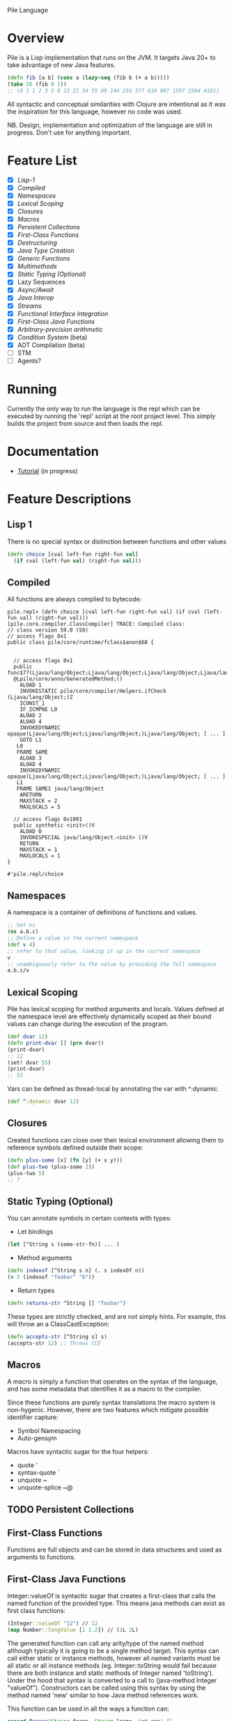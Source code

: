 Pile Language

* Overview

Pile is a Lisp implementation that runs on the JVM. It targets Java 20+ to take advantage of new Java features. 

#+begin_src clojure :eval no
(defn fib [a b] (cons a (lazy-seq (fib b (+ a b)))))
(take 20 (fib 0 1))
;; (0 1 1 2 3 5 8 13 21 34 55 89 144 233 377 610 987 1597 2584 4181)
#+end_src

All syntactic and conceptual similarities with Clojure are intentional as it was the inspiration for this language, however no code was used. 

NB. Design, implementation and optimization of the language are still in progress. Don't use for anything important.

* Feature List

- [X] [[*Lisp-1][Lisp-1]]
- [X] [[*Compiled][Compiled]]
- [X] [[*Namespaces][Namespaces]]
- [X] [[*Lexical Scoping][Lexical Scoping]]
- [X] [[*Closures][Closures]]
- [X] [[*Macros][Macros]]
- [X] [[*Persistent Collections][Persistent Collections]]
- [X] [[*First-Class Functions][First-Class Functions]]
- [X] [[*Destructuring][Destructuring]]
- [X] [[*Java Type Creation][Java Type Creation]]
- [X] [[*Generic Functions][Generic Functions]]
- [X] [[*Multimethods][Multimethods]]
- [X] [[*Static Typing (Optional)][Static Typing (Optional)]]
- [X] Lazy Sequences
- [X] [[*Async/Await][Async/Await]]
- [X] [[*Java Interop][Java Interop]]
- [X] [[*Streams][Streams]]
- [X] [[*Functional Interface Integration][Functional Interface Integration]]
- [X] [[*First-Class Java Functions][First-Class Java Functions]]
- [X] [[*Arbitrary-precision arithmetic][Arbitrary-precision arithmetic]]
- [X] [[*Condition System][Condition System]] (beta)
- [X] AOT Compilation (beta)
- [ ] STM
- [ ] Agents?

* Running

Currently the only way to run the language is the repl which can be executed by running the 'repl' script at the root project level. This simply builds the project from source and then loads the repl.

* Documentation

- [[file:docs/tutorial.org][Tutorial]] (in progress)

* Feature Descriptions

** Lisp 1
There is no special syntax or distinction between functions and other values

#+begin_src clojure :eval no
(defn choice [cval left-fun right-fun val] 
  (if cval (left-fun val) (right-fun val)))
#+end_src

** Compiled

All functions are always compiled to bytecode: 

#+begin_src :eval no
pile.repl> (defn choice [cval left-fun right-fun val] (if cval (left-fun val) (right-fun val)))
[pile.core.compiler.ClassCompiler] TRACE: Compiled class:
// class version 59.0 (59)
// access flags 0x1
public class pile/core/runtime/fclass$anon$68 {


  // access flags 0x1
  public func$77(Ljava/lang/Object;Ljava/lang/Object;Ljava/lang/Object;Ljava/lang/Object;)Ljava/lang/Object;
  @Lpile/core/anno/GeneratedMethod;()
    ALOAD 1
    INVOKESTATIC pile/core/compiler/Helpers.ifCheck (Ljava/lang/Object;)Z
    ICONST_1
    IF_ICMPNE L0
    ALOAD 2
    ALOAD 4
    INVOKEDYNAMIC opaque(Ljava/lang/Object;Ljava/lang/Object;)Ljava/lang/Object; [ ... ]
    GOTO L1
   L0
   FRAME SAME
    ALOAD 3
    ALOAD 4
    INVOKEDYNAMIC opaque(Ljava/lang/Object;Ljava/lang/Object;)Ljava/lang/Object; [ ... ]
   L1
   FRAME SAME1 java/lang/Object
    ARETURN
    MAXSTACK = 2
    MAXLOCALS = 5

  // access flags 0x1001
  public synthetic <init>()V
    ALOAD 0
    INVOKESPECIAL java/lang/Object.<init> ()V
    RETURN
    MAXSTACK = 1
    MAXLOCALS = 1
}

#'pile.repl/choice
#+end_src

** Namespaces

A namespace is a container of definitions of functions and values. 

#+begin_src clojure :eval no
;; Set ns
(ns a.b.c)
;; Define a value in the current namespace
(def v 4)
;; refer to that value, looking it up in the current namespace
v
;; unambiguously refer to the value by providing the full namespace
a.b.c/v
#+end_src

** Lexical Scoping

Pile has lexical scoping for method arguments and locals. Values defined at the namespace level are effectively dynamically scoped as their bound values can change during the execution of the program.

#+begin_src clojure :eval no
(def dvar 12)
(defn print-dvar [] (prn dvar))
(print-dvar)
;; 12
(set! dvar 55)
(print-dvar)
;; 55 
#+end_src

Vars can be defined as thread-local by annotating the var with ^:dynamic.
#+begin_src clojure :eval no
(def ^:dynamic dvar 12)
#+end_src

** Closures

Created functions can close over their lexical environment allowing them to reference symbols defined outside their scope:

#+begin_src clojure :eval no
(defn plus-some [x] (fn [y] (+ x y)))
(def plus-two (plus-some 2))
(plus-two 5)
;; 7
#+end_src

** Static Typing (Optional)

You can annotate symbols in certain contexts with types:
- Let bindings
#+begin_src clojure :eval no
(let [^String s (some-str-fn)] ... )
#+end_src

- Method arguments
#+begin_src clojure :eval no
(defn indexof [^String s n] (. s indexOf n))
(= 3 (indexof "foobar" "b"))
#+end_src

- Return types
#+begin_src clojure :eval no
(defn returns-str ^String [] "foobar")
#+end_src

These types are strictly checked, and are not simply hints. For example, this will throw an a ClassCastException:
#+begin_src clojure :eval no
(defn accepts-str [^String s] s)
(accepts-str 12) ;; Throws CCE
#+end_src

** Macros

A macro is simply a function that operates on the syntax of the language, and has some metadata that identifies it as a macro to the compiler.

Since these functions are purely syntax translations the macro system is non-hygenic. However, there are two features which mitigate possible identifier capture:
- Symbol Namespacing
- Auto-gensym

Macros have syntactic sugar for the four helpers:
- quote '
- syntax-quote `
- unquote ~
- unquote-splice ~@

** TODO Persistent Collections

** First-Class Functions

Functions are full objects and can be stored in data structures and used as arguments to functions.

** First-Class Java Functions

Integer::valueOf is syntactic sugar that creates a first-class that calls the named function of the provided type. This means java methods can exist as first class functions:

#+begin_src clojure :eval no
(Integer::valueOf "12") // 12
(map Number::longValue [1 2.2]) // (1L 2L)
#+end_src

The generated function can call any arity/type of the named method although typically it is going to be a single method target. This syntax can call either static or instance methods, however all named variants must be all static or all instance methods (eg. Integer::toString would fail because there are both instance and static methods of Integer named 'toString'). Under the hood that syntax is converted to a call to (java-method Integer "valueOf"). Constructors can be called using this syntax by using the method named 'new' similar to how Java method references work.

This function can be used in all the ways a function can:

#+begin_src java :eval no
record Person(String fname, String lname, int age) {}
#+end_src

#+begin_src clojure :eval no
(def info ["John" "H" 36])
(apply Person::new info) ;; Person(John, H, 36)

(def johns-only (partial Person::new "John"))
(johns-only "Smith" 44) ;; Person(John, Smith, 44)
#+end_src

** Java Interop

Pile also supports the clojure interop syntax:
- the dot form '.'
- constructor invocation with 'new'
- static method call '(String/format ... )'
- field access with '.-'

New Instance
#+begin_src clojure :eval no
(new HashMap)
#+end_src

Get Field (static)
#+begin_src clojure :eval no
;; (. class-symbol -member-symbol)
(. Integer -SIZE)
#+end_src

Get Field (instance)
#+begin_src clojure :eval no
;; public static class TestField {
;;    public String foo = "bar";
;;}
;;(. instance-expr -field-symbol)
(. (new TestField) -foo)
#+end_src

Method Call (static)
#+begin_src clojure :eval no
(. Integer parseInt "12")
(. Integer (parseInt "12"))
(.parseInt Integer "12")
#+end_src

Method Call (instance)
#+begin_src clojure :eval no
;; (. instance-expr (method-symbol args*))
;; (. instance-expr method-symbol args*)
;; (.method-symbol instance-expr args*)
(. "foobar" indexOf "b")
(. "foobar" (indexOf "b"))
(.indexOf "foobar" "b")
#+end_src

All interop calls support calling vararg functions seamlessly:
#+begin_src clojure :eval no
;; Interop calls
(String/format "This %s or that %s" 1 "one") 
;; Interop + mixed type/arity/varargs
(Paths/get "a")
(Paths/get "a" "b")
(def file (new java.io.File "file.txt"))
(Paths/get (-> file .toURI))
#+end_src

** Functional Interface Integration

Within Java interop it is possible to adapt Pile functions to implement java Functional Interfaces via the '~#' syntax.

#+begin_src clojure :eval no
;; Calls the List.forEach default method with a Pile function adapted to be a java.util.function.Consumer.
pile.repl> (.forEach [1 2 3] ~#prn)
1
2
3
#+end_src

This also works for locals:
#+begin_src clojure :eval no
pile.repl> (defn print-each [f] (.forEach [1 2 3] ~#f))
pile.repl> (print-each prn)
1
2
3
#+end_src

If the adapt syntax is used with an s-expr it is considered to be an anonymous function:
#+begin_src clojure :eval no
pile.repl> (.forEach [1 2 3] ~#(prn "item: " %0))
item: 1
item: 2
item: 3
#+end_src

This adaptation works for all SAM types, not just java specific ones. 

There is also support to convert SAM types into callable Pile methods with the pile.core/to-fn function. It accepts an instance of a SAM type and returns a callable function bound to that object calling that single method.

#+begin_src clojure :eval no
pile.repl> (import java.util.Comparator)
pile.repl> (def java-cmp (Comparator/naturalOrder))
pile.repl> (def call-cmp (to-fn java-cmp))
pile.repl> (call-cmp 55 66)
;; -1
#+end_src

** TODO Java Type Creation

Pile has several methods of creating types that extend base classes and/or implement interfaces.

*** deftype

The deftype form defines a named class implementing statically known supertype & interfaces with no closed over values. This form has several parts:
- Type Name
- Type Constructor arguments
- Implemented supertype (0 or 1) and/or interfaces (0 to many)
  If the supertype is specified it *must* be followed by a vector of constructor arguments.
- Method definitions

#+begin_src clojure :eval no
;; Template
(deftype TypeName [type constructor arguments]
         Supertype [supertype constructor arguments]
         Interface0
         (ifacefn [this] ...)
         Interface1
         (otherfn [this a b] ...))
#+end_src

An empty iterator:
#+begin_src clojure :eval no
(deftype EmptyIter [] 
         java.util.Iterator 
         (hasNext [this] false) 
         (next [this] (throw (java.util.NoSuchElementException.))))
#+end_src

A point in time which takes in an instant to return each invocation of instant:
#+begin_src clojure :eval no
(deftype PointInTime [inst] 
         java.time.InstantSource (instant [this] inst))
(def p (PointInTime. (java.time.Instant/now)))
(.instant p)
#+end_src

Varargs methods are supported for implementation:
#+begin_src clojure :eval no
;; public interface VariadicInterface { public String call(int num, String... strs); }
(deftype VarIntf []
    VariadicInterface
    (call [this num & strs] (apply str num strs)))
(. vi call 123 "a" "b" "c") ;; "123abc"
#+end_src

The vararg parameter ('strs' in the example above) may be treated like a sequence.

_Notes_

The order of the super-type/interface-types with the method definitions is not semantically relevant and can be in any order (with the exception that the supertype constructor arguments must follow the supertype itself) eg.

#+begin_src clojure :eval no
(deftype T []
         Interface0
         Interface1
         (interface0-method [this] ...)
         Supertype [a b c]
         (interface1-method [this] ...))
#+end_src

While this is allowed it is preferred if the types preceed their associated method definitions.

*** anon-cls

The anon-cls form creates an anonymous instance implementing statically known supertype & interfaces and allows closed over values.

#+begin_src clojure :eval no
(defn source []
      (let [inst (Instant/now)]
          (anon-cls java.time.InstantSource (instant [this] inst))))
#+end_src

*** proxy

The proxy method creates an anonymous instance with dynamic interfaces and dynamically created method implementations. This method takes in a vector of interfaces to implement and a map from method name to either a function or a list of functions.

#+begin_src clojure :eval no
(def p (proxy [java.time.InstantSource] {"instant" (fn [this] (java.time.Instant/now))}))
(.instant p) ;; #object[java.time.Instant@524241174 "<time repr>"]
;; default methods
(.millis p) ;; 1634455725692
#+end_src

** TODO Generic Functions

Pile supports type-based multiple dispatch via generic functions.

Generic functions are defined with 'defgeneric', and typed implementations with 'defimpl'. 

#+begin_src clojure :eval no
(defgeneric write-to [sink src])
(defimpl write-to [^PrintWriter sink ^String src] (.write sink src) (.flush sink))
(def pw (PrintWriter. System/-out))
(write-to pw "output")
;; "output"
#+end_src

Single dispatch variants can be inline specialized at a type definition (deftype) by adding :specialize within the definition followed by any number of specialized method implementations:

#+begin_src clojure :eval no
(defgeneric tostr [t])
(deftype Stringable [s] 
	:specialize 
	(tostr [this] s))
(def s (Stringable. "1234"))
(tostr s)
;; "1234"
#+end_src

** TODO Multimethods

Pile supports arbitrary multiple dispatch via multimethods. Use defmulti/defmethod to create/update multimethods.

#+begin_src clojure :eval no
(defmulti getl (fn* [x] (get x :type)))
(defmethod getl :a [x] "a")
(defmethod getl :b [x] "b")
(defmethod getl :default [x] "default")

(= "a" (getl {:type :a}))
(= "b" (getl {:type :b}))
(= :default (getl {:type "idk"}))
#+end_src

Multimethods can use custom hierarchies if the keying function produces keywords. 

** Async/Await

Computation can be performed asynchronously on a virtual thread using async. Waiting for a single result is unified under deref/@.

#+begin_src clojure :eval no
(defn run-parallel [x y]
  (let [slow-comp  (async (slow-computation x))
        other-comp (async (slower-computation y))]
      (use-results @slow-comp @other-comp)))
#+end_src

In some languages async is a viral function attribute and calling limitation. In Pile it is simply a macro. 

Waiting for the completion of one of multiple results is accomplished by using the (await ...) function. This function may wait on multiple things of different types to include:
- (async ...) tasks
- Channel gets
- Channel puts

#+begin_src clojure :eval no
(await (async (do-compute)) get-channel [put-channel val-to-enqueue])
#+end_src

This await process is atomic and only one operation will succeed. 

** Destructuring

Pile supports both sequential and associative destructuring in both method arguments and let/loop definitions.

#+begin_src clojure :eval no
(defn prefix-both [prefix both] 
      (let [[f s] both] 
           [(str prefix f) (str prefix s)]))
(prefix-both "pre" ["dawn" "mature"])
;; ["predawn" "premature"]

(defn prefix-both [prefix [f s]] 
      [(str prefix f) (str prefix s)])
(prefix-both "pre" ["historic" "tax"])
;; ["prehistoric" "pretax"]

#+end_src



** Streams

Pile supports stateful, lazy transformation streams. These operations take a source, a set of transformations and a (optional) terminal operation.

#+begin_src clojure :eval no
(stream (range 10) (filter #(> % 5)) (map #(* % 3)) (into []))
;; [18 21 24 27]
#+end_src

** TODO Arbitrary-precision arithmetic

Pile supports both fixed-precision and arbitrary-precision arithmetic. All the short operators perform fixed width arithmetic which can overflow or lose precision during unit conversion:

#+begin_src clojure :eval no
(+ Long/-MAX_VALUE 1)
;; -9223372036854775808
#+end_src

You can use the alternate operators, which have a single quote suffix, to perform arbitrary-precision arithmetic:

#+begin_src clojure :eval no
(+' Long/-MAX_VALUE 1)
;; 9223372036854775808
#+end_src

You can create arbitrary-precision integral literals with a 'N' suffix, and arbitrary-precision decimal literals with the 'b' suffix:

#+begin_src clojure :eval no
(+' 0.1b 0.2b)
;; 0.3
#+end_src

All operations which would overflow or would lose precision are coerced to higher width or arbitrary precision types, depending on the context. 

** Condition System

There is preliminary support for a condition system.

#+begin_src clojure :eval no
;; Similar example in the common lisp wiki
(defn recip [v]
  (restart-case 
    (if (= v 0)
    	(error :on-zero)
    	(/ 1.0 v))
    (:return-zero [] 0)
    (:return-value [r] r)
    (:recalc-using [r] (recip r))))

(handler-bind [:on-zero ([] (invoke-restart :return-zero))]
	(recip 5)) 
;; .2   
	
(handler-bind [:on-zero ([] (invoke-restart :return-zero))]
	(recip 0))
;; 0
		
(handler-bind [:on-zero ([] (invoke-restart :return-value 44))]
	(recip 0)) 
;; 44

#+end_src

(restart-case body & case-statements)
This function wraps a body expression which it runs. The case statements labels are keywords, which can be individually referenced from an invoke-restart function, along with an argument list and body.

(error error-type & error-args)
This function triggers a lookup for bound handler functions (via handler-bind) of the same keyword type. This can also pass arguments to the bound handler function.

(handler-bind bindings & body)
Binds named handler functions which can be targeted from an error function. Handler names are keywords and can shadow earlier bound handlers.

(invoke-restart restart-case-name & args)
This function transfers control to a non-local named restart case and is typically called from within a bound handler function.

* Footer

Copyright 2023 John Hinchberger
